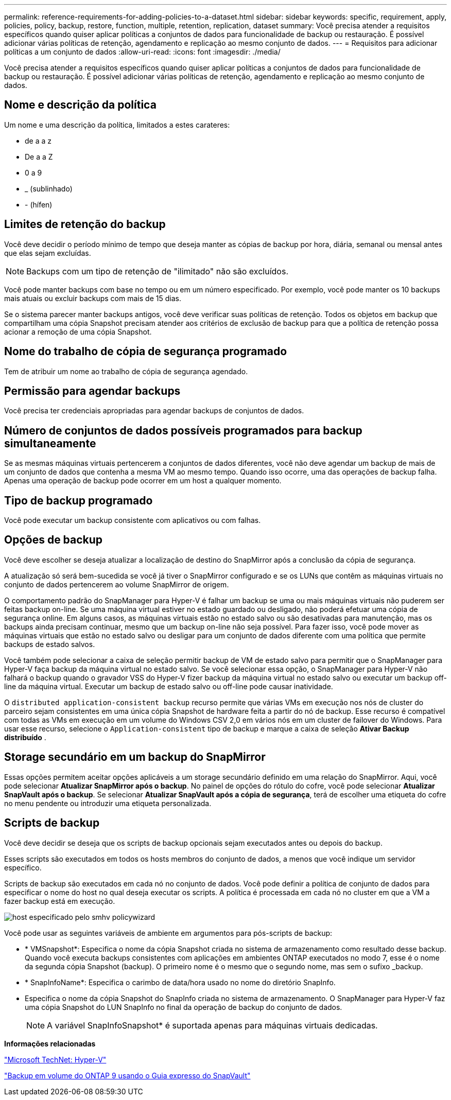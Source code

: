 ---
permalink: reference-requirements-for-adding-policies-to-a-dataset.html 
sidebar: sidebar 
keywords: specific, requirement, apply, policies, policy, backup, restore, function, multiple, retention, replication, dataset 
summary: Você precisa atender a requisitos específicos quando quiser aplicar políticas a conjuntos de dados para funcionalidade de backup ou restauração. É possível adicionar várias políticas de retenção, agendamento e replicação ao mesmo conjunto de dados. 
---
= Requisitos para adicionar políticas a um conjunto de dados
:allow-uri-read: 
:icons: font
:imagesdir: ./media/


[role="lead"]
Você precisa atender a requisitos específicos quando quiser aplicar políticas a conjuntos de dados para funcionalidade de backup ou restauração. É possível adicionar várias políticas de retenção, agendamento e replicação ao mesmo conjunto de dados.



== Nome e descrição da política

Um nome e uma descrição da política, limitados a estes carateres:

* de a a z
* De a a Z
* 0 a 9
* _ (sublinhado)
* - (hífen)




== Limites de retenção do backup

Você deve decidir o período mínimo de tempo que deseja manter as cópias de backup por hora, diária, semanal ou mensal antes que elas sejam excluídas.


NOTE: Backups com um tipo de retenção de "ilimitado" não são excluídos.

Você pode manter backups com base no tempo ou em um número especificado. Por exemplo, você pode manter os 10 backups mais atuais ou excluir backups com mais de 15 dias.

Se o sistema parecer manter backups antigos, você deve verificar suas políticas de retenção. Todos os objetos em backup que compartilham uma cópia Snapshot precisam atender aos critérios de exclusão de backup para que a política de retenção possa acionar a remoção de uma cópia Snapshot.



== Nome do trabalho de cópia de segurança programado

Tem de atribuir um nome ao trabalho de cópia de segurança agendado.



== Permissão para agendar backups

Você precisa ter credenciais apropriadas para agendar backups de conjuntos de dados.



== Número de conjuntos de dados possíveis programados para backup simultaneamente

Se as mesmas máquinas virtuais pertencerem a conjuntos de dados diferentes, você não deve agendar um backup de mais de um conjunto de dados que contenha a mesma VM ao mesmo tempo. Quando isso ocorre, uma das operações de backup falha. Apenas uma operação de backup pode ocorrer em um host a qualquer momento.



== Tipo de backup programado

Você pode executar um backup consistente com aplicativos ou com falhas.



== Opções de backup

Você deve escolher se deseja atualizar a localização de destino do SnapMirror após a conclusão da cópia de segurança.

A atualização só será bem-sucedida se você já tiver o SnapMirror configurado e se os LUNs que contêm as máquinas virtuais no conjunto de dados pertencerem ao volume SnapMirror de origem.

O comportamento padrão do SnapManager para Hyper-V é falhar um backup se uma ou mais máquinas virtuais não puderem ser feitas backup on-line. Se uma máquina virtual estiver no estado guardado ou desligado, não poderá efetuar uma cópia de segurança online. Em alguns casos, as máquinas virtuais estão no estado salvo ou são desativadas para manutenção, mas os backups ainda precisam continuar, mesmo que um backup on-line não seja possível. Para fazer isso, você pode mover as máquinas virtuais que estão no estado salvo ou desligar para um conjunto de dados diferente com uma política que permite backups de estado salvos.

Você também pode selecionar a caixa de seleção permitir backup de VM de estado salvo para permitir que o SnapManager para Hyper-V faça backup da máquina virtual no estado salvo. Se você selecionar essa opção, o SnapManager para Hyper-V não falhará o backup quando o gravador VSS do Hyper-V fizer backup da máquina virtual no estado salvo ou executar um backup off-line da máquina virtual. Executar um backup de estado salvo ou off-line pode causar inatividade.

O `distributed application-consistent backup` recurso permite que várias VMs em execução nos nós de cluster do parceiro sejam consistentes em uma única cópia Snapshot de hardware feita a partir do nó de backup. Esse recurso é compatível com todas as VMs em execução em um volume do Windows CSV 2,0 em vários nós em um cluster de failover do Windows. Para usar esse recurso, selecione o `Application-consistent` tipo de backup e marque a caixa de seleção *Ativar Backup distribuído* .



== Storage secundário em um backup do SnapMirror

Essas opções permitem aceitar opções aplicáveis a um storage secundário definido em uma relação do SnapMirror. Aqui, você pode selecionar *Atualizar SnapMirror após o backup*. No painel de opções do rótulo do cofre, você pode selecionar *Atualizar SnapVault após o backup*. Se selecionar *Atualizar SnapVault após a cópia de segurança*, terá de escolher uma etiqueta do cofre no menu pendente ou introduzir uma etiqueta personalizada.



== Scripts de backup

Você deve decidir se deseja que os scripts de backup opcionais sejam executados antes ou depois do backup.

Esses scripts são executados em todos os hosts membros do conjunto de dados, a menos que você indique um servidor específico.

Scripts de backup são executados em cada nó no conjunto de dados. Você pode definir a política de conjunto de dados para especificar o nome do host no qual deseja executar os scripts. A política é processada em cada nó no cluster em que a VM a fazer backup está em execução.

image::smhv_policywizard_specified_host.gif[host especificado pelo smhv policywizard]

Você pode usar as seguintes variáveis de ambiente em argumentos para pós-scripts de backup:

* * VMSnapshot*: Especifica o nome da cópia Snapshot criada no sistema de armazenamento como resultado desse backup. Quando você executa backups consistentes com aplicações em ambientes ONTAP executados no modo 7, esse é o nome da segunda cópia Snapshot (backup). O primeiro nome é o mesmo que o segundo nome, mas sem o sufixo _backup.
* * SnapInfoName*: Especifica o carimbo de data/hora usado no nome do diretório SnapInfo.
* Especifica o nome da cópia Snapshot do SnapInfo criada no sistema de armazenamento. O SnapManager para Hyper-V faz uma cópia Snapshot do LUN SnapInfo no final da operação de backup do conjunto de dados.
+

NOTE: A variável SnapInfoSnapshot* é suportada apenas para máquinas virtuais dedicadas.



*Informações relacionadas*

http://technet.microsoft.com/library/cc753637(WS.10).aspx["Microsoft TechNet: Hyper-V"]

http://docs.netapp.com/ontap-9/topic/com.netapp.doc.exp-buvault/home.html["Backup em volume do ONTAP 9 usando o Guia expresso do SnapVault"]
